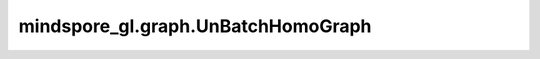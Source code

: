 mindspore_gl.graph.UnBatchHomoGraph
===================================

.. py:class:: mindspore_gl.graph.UnBatchHomoGraph

    从批处理的MindHomoGraph返回MindHomoGraph列表。
